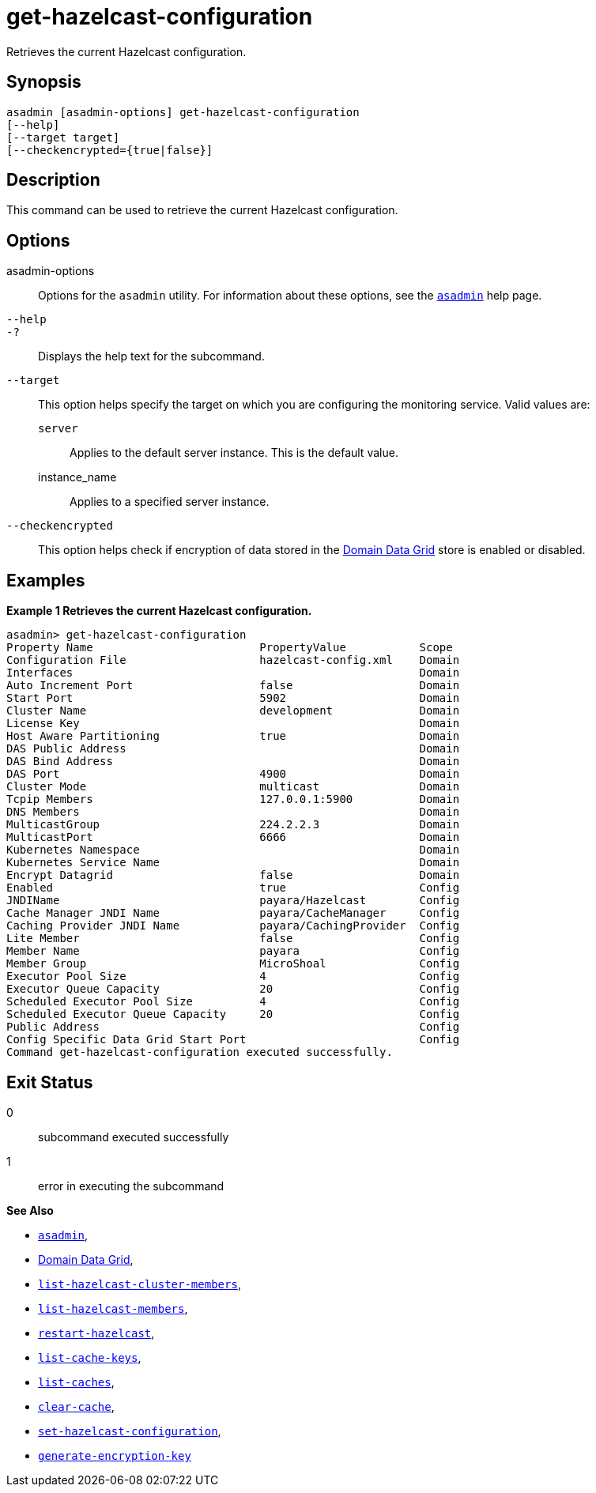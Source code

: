 [[get-hazelcast-configuration]]
= get-hazelcast-configuration

Retrieves the current Hazelcast configuration.

[[synopsis]]
== Synopsis

[source,shell]
----
asadmin [asadmin-options] get-hazelcast-configuration
[--help]
[--target target]
[--checkencrypted={true|false}]
----

[[description]]
== Description

This command can be used to retrieve the current Hazelcast configuration.

[[options]]
== Options

asadmin-options::
Options for the `asadmin` utility. For information about these options, see the xref:Technical Documentation/Payara Server Documentation/Command Reference/asadmin.adoc#asadmin-1m[`asadmin`] help page.
`--help`::
`-?`::
Displays the help text for the subcommand.
`--target`::
This option helps specify the target on which you are configuring the monitoring service. Valid values are: +
`server`;;
Applies to the default server instance. This is the default value.
instance_name;;
Applies to a specified server instance.
`--checkencrypted`::
This option helps check if encryption of data stored in the xref:Technical Documentation/Payara Server Documentation/High Availability/domain-data-grid.adoc[Domain Data Grid] store is enabled or disabled.

[[examples]]
== Examples

*Example 1 Retrieves the current Hazelcast configuration.*

[source, shell]
----
asadmin> get-hazelcast-configuration
Property Name                         PropertyValue           Scope
Configuration File                    hazelcast-config.xml    Domain
Interfaces                                                    Domain
Auto Increment Port                   false                   Domain
Start Port                            5902                    Domain
Cluster Name                          development             Domain
License Key                                                   Domain
Host Aware Partitioning               true                    Domain
DAS Public Address                                            Domain
DAS Bind Address                                              Domain
DAS Port                              4900                    Domain
Cluster Mode                          multicast               Domain
Tcpip Members                         127.0.0.1:5900          Domain
DNS Members                                                   Domain
MulticastGroup                        224.2.2.3               Domain
MulticastPort                         6666                    Domain
Kubernetes Namespace                                          Domain
Kubernetes Service Name                                       Domain
Encrypt Datagrid                      false                   Domain
Enabled                               true                    Config
JNDIName                              payara/Hazelcast        Config
Cache Manager JNDI Name               payara/CacheManager     Config
Caching Provider JNDI Name            payara/CachingProvider  Config
Lite Member                           false                   Config
Member Name                           payara                  Config
Member Group                          MicroShoal              Config
Executor Pool Size                    4                       Config
Executor Queue Capacity               20                      Config
Scheduled Executor Pool Size          4                       Config
Scheduled Executor Queue Capacity     20                      Config
Public Address                                                Config
Config Specific Data Grid Start Port                          Config
Command get-hazelcast-configuration executed successfully.
----

[[exit-status]]
== Exit Status

0::
subcommand executed successfully
1::
error in executing the subcommand

*See Also*

* xref:Technical Documentation/Payara Server Documentation/Command Reference/asadmin.adoc#asadmin-1m[`asadmin`],
* xref:Technical Documentation/Payara Server Documentation/High Availability/domain-data-grid.adoc[Domain Data Grid],
* xref:Technical Documentation/Payara Server Documentation/Command Reference/list-hazelcast-cluster-members.adoc[`list-hazelcast-cluster-members`],
* xref:Technical Documentation/Payara Server Documentation/Command Reference/list-hazelcast-members.adoc[`list-hazelcast-members`],
* xref:Technical Documentation/Payara Server Documentation/Command Reference/restart-hazelcast.adoc[`restart-hazelcast`],
* xref:Technical Documentation/Payara Server Documentation/Command Reference/list-cache-keys.adoc[`list-cache-keys`],
* xref:Technical Documentation/Payara Server Documentation/Command Reference/list-caches.adoc[`list-caches`],
* xref:Technical Documentation/Payara Server Documentation/Command Reference/clear-cache.adoc[`clear-cache`],
* xref:Technical Documentation/Payara Server Documentation/Command Reference/set-hazelcast-configuration.adoc[`set-hazelcast-configuration`],
* xref:Technical Documentation/Payara Server Documentation/Command Reference/generate-encryption-key.adoc[`generate-encryption-key`]
